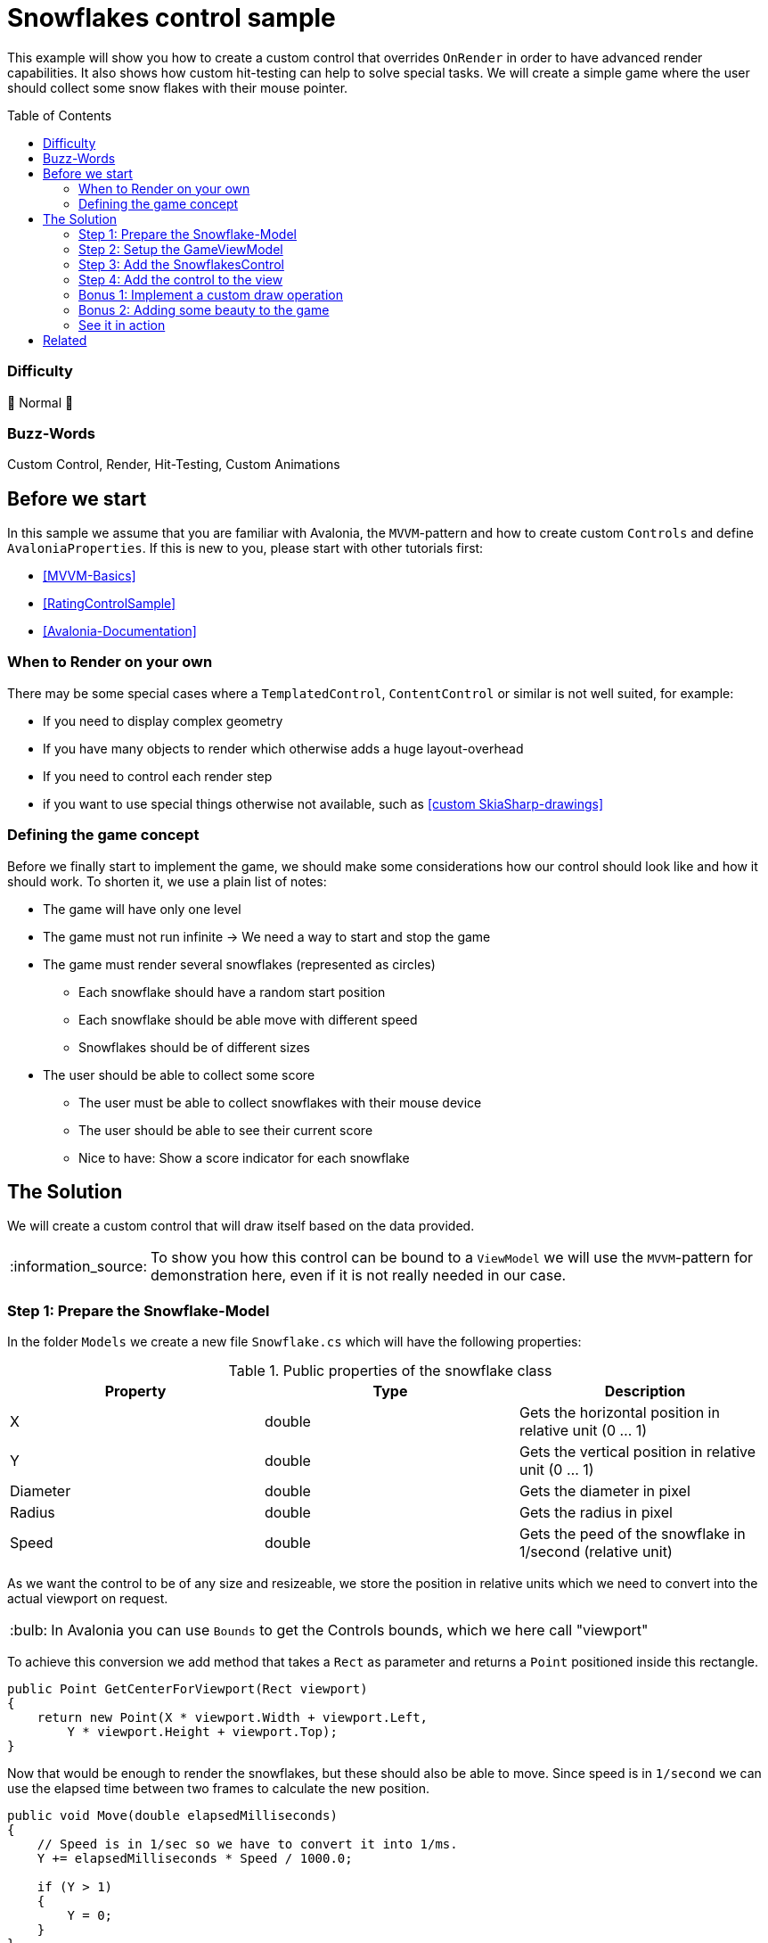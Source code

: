 = Snowflakes control sample
// --- D O N ' T    T O U C H   T H I S    S E C T I O N ---
:toc:
:toc-placement!:
:tip-caption: :bulb:
:note-caption: :information_source:
:important-caption: :heavy_exclamation_mark:
:caution-caption: :fire:
:warning-caption: :warning:
// ----------------------------------------------------------



// Write a short summary here what this examples does
This example will show you how to create a custom control that overrides `OnRender` in order to have advanced render capabilities. It also shows how custom hit-testing can help to solve special tasks. We will create a simple game where the user should collect some snow flakes with their mouse pointer.


// --- D O N ' T    T O U C H   T H I S    S E C T I O N ---
toc::[]
// ---------------------------------------------------------


=== Difficulty
// Choose one of the below difficulties. You can just delete the ones you don't need.

🐔 Normal 🐔


=== Buzz-Words

// Write some buzz-words here. You can separate them by ", "
Custom Control, Render, Hit-Testing, Custom Animations


== Before we start

In this sample we assume that you are familiar with Avalonia, the `MVVM`-pattern and how to create custom `Controls` and define `AvaloniaProperties`. If this is new to you, please start with other tutorials first:

- xref:../../../../README.adoc#_mvvm_samples[[MVVM-Basics\]]
- xref:../../CustomControls/RatingControlSample/README.adoc[[RatingControlSample\]]
- https://docs.avaloniaui.net/docs/guides/custom-controls/[[Avalonia-Documentation\]]

=== When to Render on your own

There may be some special cases where a `TemplatedControl`, `ContentControl` or similar is not well suited, for example:

* If you need to display complex geometry
* If you have many objects to render which otherwise adds a huge layout-overhead
* If you need to control each render step
* if you want to use special things otherwise not available, such as https://learn.microsoft.com/en-us/dotnet/api/skiasharp?view=skiasharp-2.88[[custom SkiaSharp-drawings\]]

=== Defining the game concept

Before we finally start to implement the game, we should make some considerations how our control should look like and how it should work. To shorten it, we use a plain list of notes:

* The game will have only one level
* The game must not run infinite -> We need a way to start and stop the game
* The game must render several snowflakes (represented as circles)
    ** Each snowflake should have a random start position
    ** Each snowflake should be able move with different speed
    ** Snowflakes should be of different sizes
* The user should be able to collect some score
    ** The user must be able to collect snowflakes with their mouse device
    ** The user should be able to see their current score
    ** Nice to have: Show a score indicator for each snowflake


== The Solution

// This is where you explain the possible solution you provide in this sample. 
// If you have more than one option to solve the issue, use Approach 1, Approach 2, ... 

We will create a custom control that will draw itself based on the data provided.

NOTE: To show you how this control can be bound to a `ViewModel` we will use the `MVVM`-pattern for demonstration here, even if it is not really needed in our case.

=== Step 1: Prepare the Snowflake-Model

In the folder `Models` we create a new file `Snowflake.cs` which will have the following properties:

.Public properties of the snowflake class
|===
|Property |Type |Description

|X          | double | Gets the horizontal position in relative unit (0 ... 1)
|Y          | double | Gets the vertical position in relative unit (0 ... 1)
|Diameter   | double | Gets the diameter in pixel
|Radius     | double | Gets the radius in pixel
|Speed      | double | Gets the peed of the snowflake in 1/second (relative unit)

|===

As we want the control to be of any size and resizeable, we store the position in relative units which we need to convert into the actual viewport on request.

TIP: In Avalonia you can use `Bounds` to get the Controls bounds, which we here call "viewport"

To achieve this conversion we add method that takes a `Rect` as parameter and returns a `Point` positioned inside this rectangle.

[source,csharp]
----
public Point GetCenterForViewport(Rect viewport)
{
    return new Point(X * viewport.Width + viewport.Left,
        Y * viewport.Height + viewport.Top);
}
----

Now that would be enough to render the snowflakes, but these should also be able to move. Since speed is in `1/second` we can use the elapsed time between two frames to calculate the new position.

[source,csharp]
----
public void Move(double elapsedMilliseconds)
{
    // Speed is in 1/sec so we have to convert it into 1/ms.
    Y += elapsedMilliseconds * Speed / 1000.0;

    if (Y > 1)
    {
        Y = 0;
    }
}
----

Since we also want the snowflake to be hit-able, we need a way to test whether a certain point is inside or outside our bounds. As we represent the snowflake as circles, this is straight forward:

[sourc,csharp]
----
public bool IsHit(Point point, Rect viewport)
{
    // since the snowflake is represented as a circle, we just can test
    // if the distance to the center is equal of smaller than the radius.

    var distance = ((Vector)(GetCenterForViewport(viewport) - point)).Length;
    return distance <= Radius;
}
----

Last but not least the hit-score can be calculated in the following way:
[sourc,csharp]
----
public int GetHitScore()
{
    // The smaller and the faster the snowflake, the higher the score.
    return (int)(1/Radius * 200 + Speed / 10.0);
}
----

Here is the final class xref:Models/Snowflake.cs[]

=== Step 2: Setup the GameViewModel

The `ViewModel` will be responsible for creating and managing the snowflakes, tracking the game status and storing the users current score.

It has the following public properties:

.Public properties of the SnowflakeGameViewModel-class
|===
|Property |Type |Description

|Snowflakes
|ObservableCollection<Snowflake>
|Gets a collection of available snowflakes

|GameDuration
|TimeSpan
|Gets or sets the duration of the game. Also updates GameDurationMilliseconds.

|GameDurationMilliseconds
|double
|Gets duration of the game in milliseconds

|MillisecondsRemaining
|double
|Gets how many time is remaining in milliseconds

|IsGameRunning
|bool
|Gets or sets if the game is currently running

|Score
|double
|Gets or sets the current users score

|===

In addition we need these two private fields:

.Private fields of the SnowflakeGameViewModel-class
|===
|Field |Type |Description

|_gameTimer
|DispatcherTimer
|A readonly timer that ticks every 100 ms and updates the game status. Only active if the game is running.

|_stopwatch
|Stopwatch
|A readonly stopwatch to measure elapsed game time. Will be reset when the game ends.

|===

To start a new game we add a xref:../../MVVM/CommandSample/README.adoc[[Command\]] which will clear any previous snowflakes, add some new snowflakes with random parameters and start the game:

[source,csharp]
----
[RelayCommand]
private void StartGame()
{
    // Clear all snowflakes.
    Snowflakes.Clear();

    // Reset game score.
    Score = 0;

    // Add some snowflakes at random positions, having random diameters and speed.
    for (int i = 0; i < 200; i++)
    {
        Snowflakes.Add(new Snowflake(
            Random.Shared.NextDouble(),
            Random.Shared.NextDouble(),
            Random.Shared.NextDouble() * 5 + 2,
            Random.Shared.NextDouble() / 5 + 0.1));
    }

    // Set game time.
    GameDuration = TimeSpan.FromMinutes(1);

    // Indicate that game has started.
    IsGameRunning = true;

    // Start the timer and stopwatch.
    _stopwatch.Restart();
    _gameTimer.Start();
}
----

Finally we need to update the game status whenever the game timer ticks. This is done in this handler:

[source,csharp]
----
private void OnGameTimerTick(object? sender, EventArgs e)
{
    // Update the remaining milliseconds left.
    OnPropertyChanged(nameof(MillisecondsRemaining));

    // If no more time is left, stop the timer and stopwatch and stop the game.
    if (MillisecondsRemaining <= 0)
    {
        _gameTimer.Stop();
        _stopwatch.Stop();
        IsGameRunning = false;
    }
}
----

Here is the final class: xref:ViewModels/SnowflakeGameViewModel.cs[]

=== Step 3: Add the SnowflakesControl

Now it's time to add the needed `Control` to render our game. Therefore we add a new folder `Controls` and inside we add a new class `SnowflakesControl.cs`. This class must inherit `Control`. In addition it want implement the interface `ICustomHitTest` in order to control hit-testing on our own.

The control needs some https://docs.avaloniaui.net/docs/guides/custom-controls/how-to-create-advanced-custom-controls[[AvaloniaProperties\]] to allow us to bind to it.

.Public bindable properties of the SnowflakesControl-class

|===
|Property |Type |Description

|Snowflakes
|IList<Snowflake>
|Gets or sets a list of snowflakes to render. This is a direct property.

|IsRunning
|bool
|Gets or sets if the game is running. This is a styled property.

|Score
|double
|Gets or sets the users score. This is a direct property.

|===

All the above properties should trigger a new render pass if they change. We can du this by adding the following line into the static constructor:

[source,csharp]
----
static SnowflakesControl()
{
    // Make sure Render is updated whenever one of these properties changes
    AffectsRender<SnowflakesControl>(IsRunningProperty, SnowflakesProperty, ScoreProperty);
}
----

In addition, we have one private field as follows:

.Private fields of the SnowflakesControl-class
|===
|Field |Type |Description

|_stopwatch
|Stopwatch
|A readonly stopwatch to measure elapsed between two render frames. Will be reset after each render frame.

|===

The stopwatch will be started or stopped whenever `IsRunning` changed. We can do this by overriding `OnPropertyChanged` and filter for the property of interest accordingly:

[source,csharp]
----
protected override void OnPropertyChanged(AvaloniaPropertyChangedEventArgs change)
{
    base.OnPropertyChanged(change);

    // If IsRunning is updated, we need to start or stop the stopwatch accordingly.
    if (change.Property == IsRunningProperty)
    {
        if (change.GetNewValue<bool>())
        {
            // Resets and starts the stopwatch
            _stopwatch.Restart();
        }
        else
        {
            _stopwatch.Stop();
        }
    }
}
----

This is all we need to start rendering. If you override `OnRender`, you will get a `DrawingContext` that has several methods available to render low-level geometry. So let's do that and render our snowflakes:

[source, cs]
----
public override void Render(DrawingContext context)
{
    // Figure out how much time elapsed since last render loop
    var elapsedMilliseconds = _stopwatch.Elapsed.TotalMilliseconds;

    foreach (var snowFlake in Snowflakes)
    {
        // If the game is running, move each flake to it's updated position
        if (IsRunning)
        {
            snowFlake.Move(elapsedMilliseconds);
        }

        // Draw the snowflake (we use a simple circle here)
        context.DrawEllipse(
            Brushes.White,
            null,
            snowFlake.GetCenterForViewport(Bounds),
            snowFlake.Radius,
            snowFlake.Radius);
    }

    base.Render(context);

    // Request next frame as soon as possible, if the game is running. Remember to reset the stopwatch.
    if (IsRunning)
    {
        Dispatcher.UIThread.Post(InvalidateVisual, DispatcherPriority.Background);
        _stopwatch.Restart();
    }
}
----

NOTE: We use `Dispatcher.UIThread.Post` to request the next frame in order to give the UI-thread enough time to handle input etc. If we didn't use the dispatcher, the app would freeze.

This is how a single render frame would look like:

.Result of a single render loop
image:_docs/single_render_frame.png[]

As we wanted to implement `ICustomHitTest`, we will add the needed interface members, which is just the following method here:

[source,csharp]
----
public bool HitTest(Point point)
{
    if (!IsRunning) return false;

    var snowFlake = Snowflakes.FirstOrDefault(x => x.IsHit(point, Bounds));
    if (snowFlake != null)
    {
        Snowflakes.Remove(snowFlake);
        Score += snowFlake.GetHitScore();
    }

    return snowFlake != null;
}
----

What this method does is:

* If the game is not running, the control shouldn't receive any hit
* If the game is running, search for any snowflake hit by the pointer
** If one is found, remove it from the collection
** If one is found, add the score to the total score

Here is the final class xref:Controls/SnowflakesControl.cs[]

=== Step 4: Add the control to the view

To use the control, just add it to any sample view.

NOTE: Remember to add the needed xml-namespaces

[source,xml]
----
<UserControl xmlns="https://github.com/avaloniaui"
             xmlns:x="http://schemas.microsoft.com/winfx/2006/xaml"
             xmlns:d="http://schemas.microsoft.com/expression/blend/2008"
             xmlns:mc="http://schemas.openxmlformats.org/markup-compatibility/2006"
             xmlns:controls="clr-namespace:SnowflakesControlSample.Controls"
             xmlns:viewModels="clr-namespace:SnowflakesControlSample.ViewModels"
             mc:Ignorable="d"
             d:DesignWidth="800"
             d:DesignHeight="450"
             x:Class="SnowflakesControlSample.Views.MainView"
             x:DataType="viewModels:SnowflakeGameViewModel">

    <Design.DataContext>
        <!-- This only sets the DataContext for the previewer in an IDE,
             to set the actual DataContext for runtime, set the DataContext property in code (look at App.axaml.cs) -->
        <viewModels:SnowflakeGameViewModel />
    </Design.DataContext>

    <Panel>
        <!-- Just some Background for a nicer UI -->
        <Panel.Background>
            ...
        </Panel.Background>

        <!-- This is our SnowFlakesControl. It can be used like any other Control. -->
        <controls:SnowflakesControl HorizontalAlignment="Stretch"
                                    VerticalAlignment="Stretch"
                                    IsRunning="{Binding IsGameRunning}"
                                    Snowflakes="{Binding Snowflakes}"
                                    Score="{Binding Score}" />

        <!-- Add a Progressbar to indicate the left time  here -->
        <ProgressBar ... />

        <!-- Add a Button the start command here -->
        <Button ... />
    </Panel>
</UserControl>
----

TIP: In `App.axaml` set `RequestedThemeVariant` to `"Dark"` for a better visibility of the white snowflakes.

This is how the control will look like now (notice how the snowflakes disappear):

.First run output
image:_docs/First_run.png[]


Here is the final class xref:Views/MainView.axaml[]

=== Bonus 1: Implement a custom draw operation

If the provided render operations are not enough, you can create a new class which implements `ICustomDrawOperation` In this sample we want to display the user score with a nice glow effect using the https://learn.microsoft.com/en-us/dotnet/api/skiasharp?view=skiasharp-2.88[[`SkiaSharp-API`\]].

The interface requires the following members to be implemented:

.`ICustomDrawOperation`-members
|===
|Name |Type |Description

|Equals
|bool
|We can just return false here as we don't want to reuse the class. Might be a good idea for a real-world App.

|Dispose
|void
|Use this in case you need to dispose or clean up anything.

|HitTest
|bool
|Hit test the geometry in this node.

|Render
|void
|This method will provide a `ImmediateDrawingContext` which gives you many low-level options to render.

|Bounds
|Rect
|Gets the bounds of the visible content in the node in global coordinates.

|===

In addition to the interface members we will add one more property:

.Properties of ScoreRenderer
|===
|Name |Type |Description

|Text
|string
|Private readonly property which holds the text to render

|===


Let's see how the `Render`-method looks like:

[source,csharp]
====
public void Render(ImmediateDrawingContext context)
{
    // Try to get the skia-feature.
    var leaseFeature = context.TryGetFeature<ISkiaSharpApiLeaseFeature>();

    // In case we didn't find it, render the text with a fallback.
    if (leaseFeature == null)
    {
        var glyphs = Text.Select(c => Typeface.Default.GlyphTypeface.GetGlyph(c)).ToArray();

        var glyphRun = new GlyphRun(Typeface.Default.GlyphTypeface,
            20,
            Text.AsMemory(),
            glyphs,
            Bounds.TopRight - new Point(50, 50));

        context.DrawGlyphRun(Brushes.Goldenrod, glyphRun.TryCreateImmutableGlyphRunReference()!);
    }
    // Otherwise use SkiaSharp to render the text and apply some glow-effect.
    // Find the SkiaSharp-API here: https://learn.microsoft.com/en-us/dotnet/api/skiasharp?view=skiasharp-2.88
    else
    {
        using var lease = leaseFeature.Lease();
        var canvas = lease.SkCanvas;
        canvas.Save();

        using (var paint = new SKPaint())
        {
            paint.Shader = SKShader.CreateColor(SKColors.Goldenrod);
            paint.TextSize = 30;
            paint.TextAlign = SKTextAlign.Right;

            var origin = Bounds.TopRight.ToSKPoint();
            origin.Offset(-25, +50);

            paint.ImageFilter = SKImageFilter.CreateDropShadow(0, 0, 10, 10, SKColors.White);
            canvas.DrawText(Text, origin, paint);
        }
        canvas.Restore();
    }
}
====

TIP: SkiaSharp may be not always available. In this case it is highly recommended to provide a fallback.

NOTE: You may see a warning about using an unstable API. This is okay to ignore, however you may need to adjust your code when you update to a newer Avalonia version.

To consume the custom draw operation, add the following line into `SnowflakesControl.OnRender`:

[source,csharp]
----
public override void Render(DrawingContext context)
{
    // [...]

    context.Custom(new ScoreRenderer(Bounds, $"Your score: {Score:N0}"));

    // [...]
}
----

If you now run the sample again, you can see the following outcome:

.Second run output
image::_docs/Second_run.png[]


Here is the final class xref:Controls/ScoreRenderer.cs[]

=== Bonus 2: Adding some beauty to the game

White snowflakes on a black screen may be boring for some users. In addition the user can't really see how much score each caught snowflake has gained. Let's improve this.

In `MainView` we add a Background to the root `Panel`:

[source,xml]
----
<Panel.Background>
    <LinearGradientBrush StartPoint="0,0" EndPoint="0%,100%">
        <GradientStop Offset="0"   Color="DarkBlue" />
        <GradientStop Offset=".85" Color="LightSkyBlue" />
        <GradientStop Offset=".85" Color="LimeGreen" />
        <GradientStop Offset="1"   Color="DarkGreen" />
    </LinearGradientBrush>
</Panel.Background>
----

Moreover we want to render some score hints for each hit snowflake. Similar to our `Snowflake`-class we will add the internal class `ScoreHint` which has the following properties:

TIP: This class can be internal as it is only meant to be be consumed by the control itself.

We won't go into too much detail here as the concept is very close to the already discussed `Snowflake`-class. Only noticeable difference is that it has a reference to an `ICollection<ScoreHint>` in order to remove itself after the display time:

[source,csharp]
----
internal void Update(double elapsedMilliseconds)
{
    // Increment total elapsed time
    _elapsedMillisecondsTotal += elapsedMilliseconds;

    // remove this item from the collection if it was there for 1 second (1000 ms)
    if (_elapsedMillisecondsTotal >= 1000)
    {
        _scoreHintsCollection.Remove(this);
    }

    // after 500 ms we wipe out the opacity and move the text upwards
    if (_elapsedMillisecondsTotal > 500)
    {
        var percentage = (_elapsedMillisecondsTotal - 500) / 500;
        Opacity = Math.Max(1.0 - percentage, 0); // Negative opacity doesn't work, so make sure it is always positive.
        Y -= (0.01 * percentage); // move slightly up.
    }
}
----

Here is the final class: xref:Models/ScoreHint.cs[]

We display the score hint in the `SnowflakeControl.OnRender`-method as follows:

[source,charp]
----
public override void Render(DrawingContext context)
{
    foreach (var scoreHint in _scoreHintsCollection.ToArray())
    {
        // If the game is running, move each flake to it's updated position
        if (IsRunning)
        {
            scoreHint.Update(elapsedMilliseconds);
        }

        // Use a formatted text to render the score hint.
        var formattedText =
            new FormattedText(
                scoreHint.ToString(),
                CultureInfo.InvariantCulture,
                FlowDirection.LeftToRight,
                Typeface.Default,
                20,
                new SolidColorBrush(Colors.Yellow, scoreHint.Opacity));

        context.DrawText(formattedText, scoreHint.GetTopLeftForViewport(Bounds, new Size(formattedText.Width, formattedText.Height)));
    }
}
----

=== See it in action

Hit [Run] in your IDE and enjoy your personal winter game.

image::_docs/final_run.png[]



== Related 

Today you learned how to create a control that renders itself. If you want to learn more about it, we suggest to take a look at other samples:

* xref:../../../../README.adoc#_drawing_samples[Samples.DrawingSamples]
* link:https://github.com/AvaloniaUI/Avalonia/tree/master/samples/RenderDemo[Avalonia.RenderDemo]


// --------------- Ascii-Doc Cheat-Sheet ------------------

// visit: https://asciidoc.org 
// visit: https://powerman.name/doc/asciidoc-compact

// VS-Code has a great Add-In for Ascii docs: https://github.com/asciidoctor/asciidoctor-vscode/